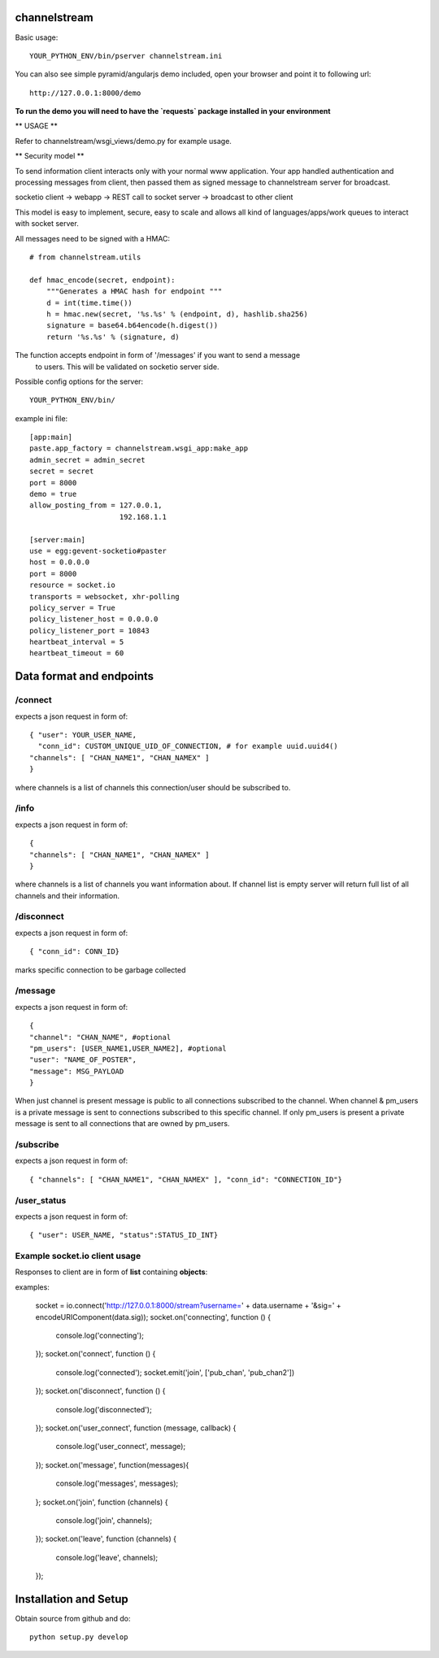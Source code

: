 channelstream
=============
Basic usage::

    YOUR_PYTHON_ENV/bin/pserver channelstream.ini


You can also see simple pyramid/angularjs demo included, open your browser and point it to following url::

    http://127.0.0.1:8000/demo

**To run the demo you will need to have the `requests` package installed in your environment**

** USAGE **

Refer to channelstream/wsgi_views/demo.py for example usage.

** Security model **

To send information client interacts only with your normal www application.
Your app handled authentication and processing messages from client, then passed
them as signed message to channelstream server for broadcast.

socketio client -> webapp -> REST call to socket server -> broadcast to other client

This model is easy to implement, secure, easy to scale and allows all kind of
languages/apps/work queues to interact with socket server.

All messages need to be signed with a HMAC::

    # from channelstream.utils

    def hmac_encode(secret, endpoint):
        """Generates a HMAC hash for endpoint """
        d = int(time.time())
        h = hmac.new(secret, '%s.%s' % (endpoint, d), hashlib.sha256)
        signature = base64.b64encode(h.digest())
        return '%s.%s' % (signature, d)

The function accepts endpoint in form of '/messages' if you want to send a message
 to users. This will be validated on socketio server side.


Possible config options for the server::

    YOUR_PYTHON_ENV/bin/

example ini file::

    [app:main]
    paste.app_factory = channelstream.wsgi_app:make_app
    admin_secret = admin_secret
    secret = secret
    port = 8000
    demo = true
    allow_posting_from = 127.0.0.1,
                         192.168.1.1

    [server:main]
    use = egg:gevent-socketio#paster
    host = 0.0.0.0
    port = 8000
    resource = socket.io
    transports = websocket, xhr-polling
    policy_server = True
    policy_listener_host = 0.0.0.0
    policy_listener_port = 10843
    heartbeat_interval = 5
    heartbeat_timeout = 60



Data format and endpoints
=========================

/connect
--------------------------

expects a json request in form of::

    { "user": YOUR_USER_NAME,
      "conn_id": CUSTOM_UNIQUE_UID_OF_CONNECTION, # for example uuid.uuid4()
    "channels": [ "CHAN_NAME1", "CHAN_NAMEX" ]
    }
   
where channels is a list of channels this connection/user should be subscribed to.

/info
--------------------------

expects a json request in form of::

    { 
    "channels": [ "CHAN_NAME1", "CHAN_NAMEX" ]
    }
   
where channels is a list of channels you want information about.
If channel list is empty server will return full list of all channels and their
information.

/disconnect
--------------------------

expects a json request in form of::

    { "conn_id": CONN_ID}

marks specific connection to be garbage collected

/message
--------------------------

expects a json request in form of::

    {
    "channel": "CHAN_NAME", #optional
    "pm_users": [USER_NAME1,USER_NAME2], #optional
    "user": "NAME_OF_POSTER",
    "message": MSG_PAYLOAD
    }

When just channel is present message is public to all connections subscribed 
to the channel. When channel & pm_users is a private message is sent 
to connections subscribed to this specific channel. 
If only pm_users is present a private message is sent to all connections that are
owned by pm_users.  

/subscribe
----------------------------

expects a json request in form of::

    { "channels": [ "CHAN_NAME1", "CHAN_NAMEX" ], "conn_id": "CONNECTION_ID"}


/user_status
----------------------------

expects a json request in form of::

    { "user": USER_NAME, "status":STATUS_ID_INT}


Example socket.io client usage
----------------------

Responses to client are in form of **list** containing **objects**:

examples:

            socket = io.connect('http://127.0.0.1:8000/stream?username=' + data.username + '&sig=' + encodeURIComponent(data.sig));
            socket.on('connecting', function () {
                console.log('connecting');
            });
            socket.on('connect', function () {
                console.log('connected');
                socket.emit('join', ['pub_chan', 'pub_chan2'])
            });
            socket.on('disconnect', function () {
                console.log('disconnected');
            });
            socket.on('user_connect', function (message, callback) {
                console.log('user_connect', message);
            });
            socket.on('message', function(messages){
                console.log('messages', messages);
            };
            socket.on('join', function (channels) {
                console.log('join', channels);
            });
            socket.on('leave', function (channels) {
                console.log('leave', channels);
            });

Installation and Setup
======================

Obtain source from github and do::

    python setup.py develop